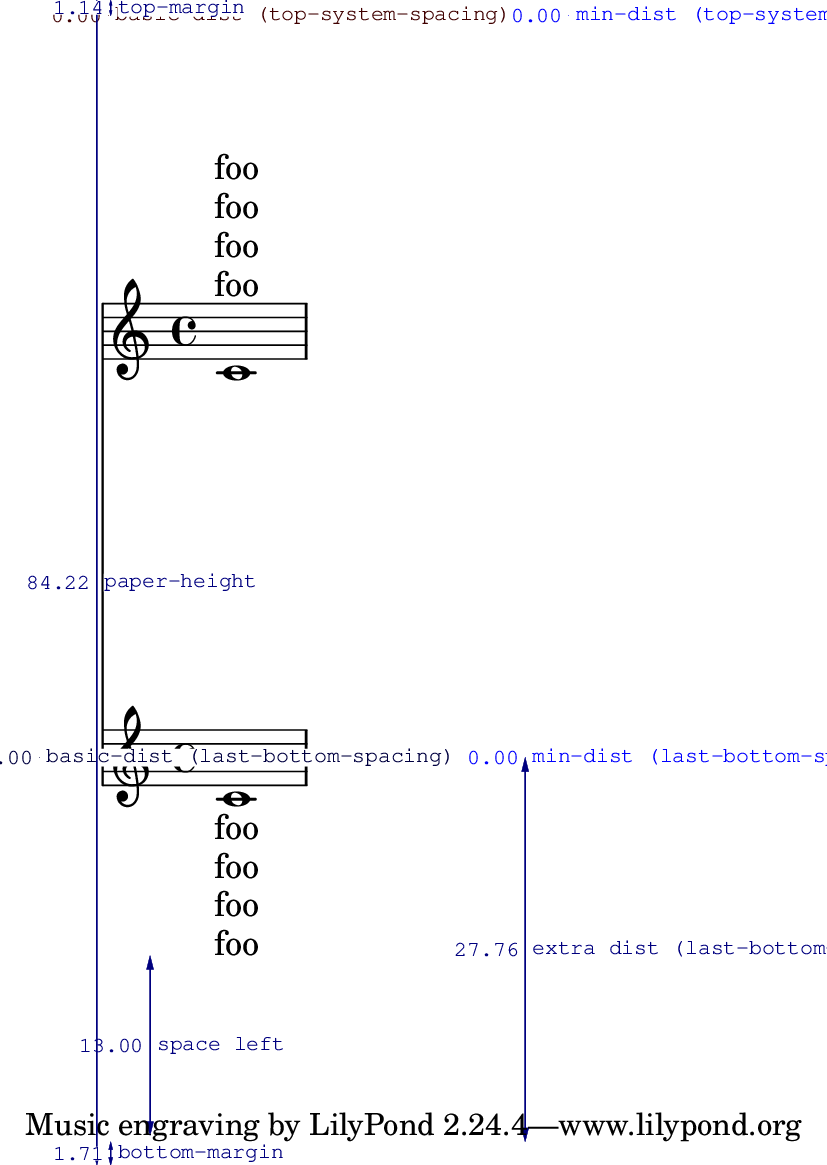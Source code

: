 \version "2.13.36"

\header {
  texidoc = "Padding from the header and footer is measured to the first
line, whether or not it is spaceable."
}

#(set-default-paper-size "a6")

\book {
  \paper {
    top-system-spacing = #'((space . 1) (padding . 10))
    last-bottom-spacing = #'((space . 1) (padding . 10))
    annotate-spacing = ##t
    ragged-last-bottom = ##f
  }

  \score {
    <<
      \new Lyrics \with { \override VerticalAxisGroup #'staff-affinity = #DOWN } \lyricmode { foo }
      \new Lyrics \with { \override VerticalAxisGroup #'staff-affinity = #DOWN } \lyricmode { foo }
      \new Lyrics \with { \override VerticalAxisGroup #'staff-affinity = #DOWN } \lyricmode { foo }
      \new Lyrics \with { \override VerticalAxisGroup #'staff-affinity = #DOWN } \lyricmode { foo }
      \new Staff { c'1 }
      \new Staff { c'1 }
      \new Lyrics \lyricmode { foo }
      \new Lyrics \lyricmode { foo }
      \new Lyrics \lyricmode { foo }
      \new Lyrics \lyricmode { foo }
    >>
  }
}